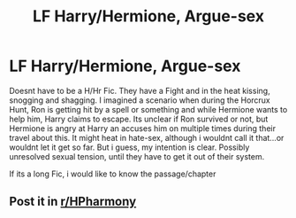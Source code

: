 #+TITLE: LF Harry/Hermione, Argue-sex

* LF Harry/Hermione, Argue-sex
:PROPERTIES:
:Author: Atomstern
:Score: 36
:DateUnix: 1522540315.0
:DateShort: 2018-Apr-01
:FlairText: Request
:END:
Doesnt have to be a H/Hr Fic. They have a Fight and in the heat kissing, snogging and shagging. I imagined a scenario when during the Horcrux Hunt, Ron is getting hit by a spell or something and while Hermione wants to help him, Harry claims to escape. Its unclear if Ron survived or not, but Hermione is angry at Harry an accuses him on multiple times during their travel about this. It might heat in hate-sex, although i wouldnt call it that...or wouldnt let it get so far. But i guess, my intention is clear. Possibly unresolved sexual tension, until they have to get it out of their system.

If its a long Fic, i would like to know the passage/chapter


** Post it in [[/r/HPharmony][r/HPharmony]]
:PROPERTIES:
:Author: theonionkanigit
:Score: 1
:DateUnix: 1524108496.0
:DateShort: 2018-Apr-19
:END:
